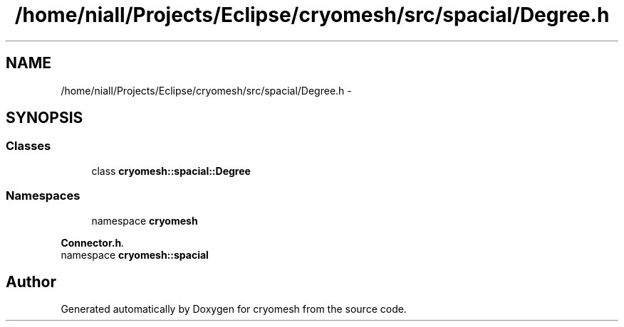 .TH "/home/niall/Projects/Eclipse/cryomesh/src/spacial/Degree.h" 3 "Mon Mar 14 2011" "cryomesh" \" -*- nroff -*-
.ad l
.nh
.SH NAME
/home/niall/Projects/Eclipse/cryomesh/src/spacial/Degree.h \- 
.SH SYNOPSIS
.br
.PP
.SS "Classes"

.in +1c
.ti -1c
.RI "class \fBcryomesh::spacial::Degree\fP"
.br
.in -1c
.SS "Namespaces"

.in +1c
.ti -1c
.RI "namespace \fBcryomesh\fP"
.br
.PP

.RI "\fI\fBConnector.h\fP. \fP"
.ti -1c
.RI "namespace \fBcryomesh::spacial\fP"
.br
.in -1c
.SH "Author"
.PP 
Generated automatically by Doxygen for cryomesh from the source code.
